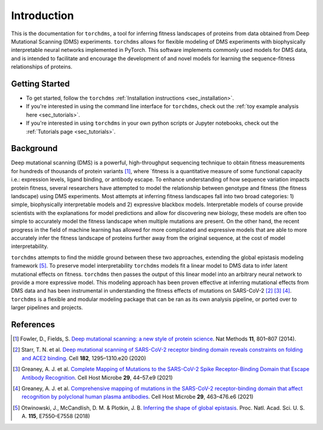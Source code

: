.. _sec_introduction:

============
Introduction
============

This is the documentation for ``torchdms``, a tool for inferring fitness landscapes of proteins from data obtained from Deep Mutational Scanning (DMS) experiments.
``torchdms`` allows for flexible modeling of DMS experiments with biophysically interpretable neural networks implemented in PyTorch.
This software implements commonly used models for DMS data, and is intended to facilitate and encourage the development of and novel models for learning the sequence-fitness relationships of proteins.

++++++++++++++++
Getting Started
++++++++++++++++

- To get started, follow the ``torchdms`` :ref:`Installation instructions <sec_installation>`.

- If you're interested in using the command line interface for ``torchdms``, check out the :ref:`toy example analysis here <sec_tutorials>`.

- If you're interested in using ``torchdms`` in your own python scripts or Jupyter notebooks, check out the :ref:`Tutorials page <sec_tutorials>`.


+++++++++++++
Background
+++++++++++++

Deep mutational scanning (DMS) is a powerful, high-throughput sequencing technique to obtain fitness measurements for hundreds of thousands of protein variants [#DMSreview]_, where `fitness is a quantitative measure of some functional capacity i.e.: expression levels, ligand binding, or antibody escape.
To enhance understanding of how sequence variation impacts protein fitness, several researchers have attempted to model the relationship between genotype and fitness (the fitness landscape) using DMS experiments.
Most attempts at inferring fitness landscapes fall into two broad categories: 1) simple, biophysically interpretable models and 2) expressive blackbox models.
Interpretable models of course provide scientists with the explanations for model predictions and allow for discovering new biology, these models are often too simple to accurately model the fitness landscape when multiple mutations are present.
On the other hand, the recent progress in the field of machine learning has allowed for more complicated and expressive models that are able to more accurately infer the fitness landscape of proteins further away from the original sequence, at the cost of model interpretability.

``torchdms`` attempts to find the middle ground between these two approaches, extending the global epistasis modeling framework [#GE]_.
To preserve model interpretability ``torchdms`` models fit a linear model to DMS data to infer latent mutational effects on fitness.
``torchdms`` then passes the output of this linear model into an arbitrary neural network to provide a more expressive model.
This modeling approach has been proven effective at inferring mutational effects from DMS data and has been instrumental in understanding the fitness effects of mutations on SARS-CoV-2 [#RBD_DMS]_ [#RBD_AbEscape]_ [#RBD_PolyEscape]_.
``torchdms`` is a flexible and modular modeling package that can be ran as its own analysis pipeline, or ported over to larger pipelines and projects.


+++++++++++++
References
+++++++++++++

.. [#DMSreview] Fowler, D., Fields, S. `Deep mutational scanning: a new style of protein science <https://doi.org/10.1038/nmeth.3027>`_. Nat Methods **11**, 801–807 (2014).

.. [#RBD_DMS] Starr, T. N. et al. `Deep mutational scanning of SARS-CoV-2 receptor binding domain reveals constraints on folding and ACE2 binding <https://doi.org/10.1016/j.cell.2020.08.012>`_. Cell **182**, 1295–1310.e20 (2020)

.. [#RBD_AbEscape] Greaney, A. J. et al. `Complete Mapping of Mutations to the SARS-CoV-2 Spike Receptor-Binding Domain that Escape Antibody Recognition <https://doi.org/10.1016/j.chom.2020.11.007>`_. Cell Host Microbe **29**, 44–57.e9 (2021)

.. [#RBD_PolyEscape] Greaney, A. J. et al. `Comprehensive mapping of mutations in the SARS-CoV-2 receptor-binding domain that affect recognition by polyclonal human plasma antibodies <https://doi.org/10.1016/j.chom.2021.02.003>`_. Cell Host Microbe **29**, 463–476.e6 (2021)

.. [#GE] Otwinowski, J., McCandlish, D. M. & Plotkin, J. B. `Inferring the shape of global epistasis <https://doi.org/10.1073/pnas.1804015115>`_. Proc. Natl. Acad. Sci. U. S. A. **115**, E7550–E7558 (2018)
